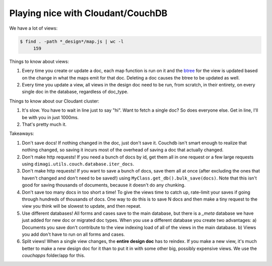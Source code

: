 Playing nice with Cloudant/CouchDB
==================================

We have a lot of views:

.. code-block:: bash

    $ find . -path *_design*/map.js | wc -l
         159

Things to know about views:

1. Every time you create or update a doc, each map function is run on it
   and the btree_ for the view is updated based on the change
   in what the maps emit for that doc.
   Deleting a doc causes the btree to be updated as well.
2. Every time you update a view, all views in the design doc need to be run, from scratch,
   in their entirety, on every single doc in the database, regardless of doc_type.

.. _btree: http://guide.couchdb.org/draft/btree.html

Things to know about our Cloudant cluster:

1. It's slow. You have to wait in line just to say "hi".
   Want to fetch a single doc? So does everyone else.
   Get in line, I'll be with you in just 1000ms.
2. That's pretty much it.

Takeaways:

1. Don't save docs! If nothing changed in the doc, just don't save it.
   Couchdb isn't smart enough to realize that nothing changed,
   so saving it incurs most of the overhead of saving a doc that actually changed.
2. Don't make http requests! If you need a bunch of docs by id,
   get them all in one request or a few large requests
   using ``dimagi.utils.couch.database.iter_docs``.
3. Don't make http requests! If you want to save a bunch of docs,
   save them all at once
   (after excluding the ones that haven't changed and don't need to be saved!)
   using ``MyClass.get_db().bulk_save(docs)``.
   Note that this isn't good for saving thousands of documents,
   because it doesn't do any chunking.
4. Don't save too many docs in too short a time!
   To give the views time to catch up, rate-limit your saves if going through
   hundreds of thousands of docs. One way to do this is to save N docs
   and then make a tiny request to the view you think will be slowest to update,
   and then repeat.
5. Use different databases!
   All forms and cases save to the main database, but there is a `_meta` database we have just added for new doc or migrated doc types.
   When you use a different database you create two advantages:
   a) Documents you save don't contribute to the view indexing load of all of the views in the main database.
   b) Views you add don't have to run on all forms and cases.
6. Split views!
   When a single view changes, the **entire design doc** has to reindex.
   If you make a new view, it's much better to make a new design doc for it than to put it in with some other big, possibly expensive views.
   We use the `couchapps` folder/app for this.
